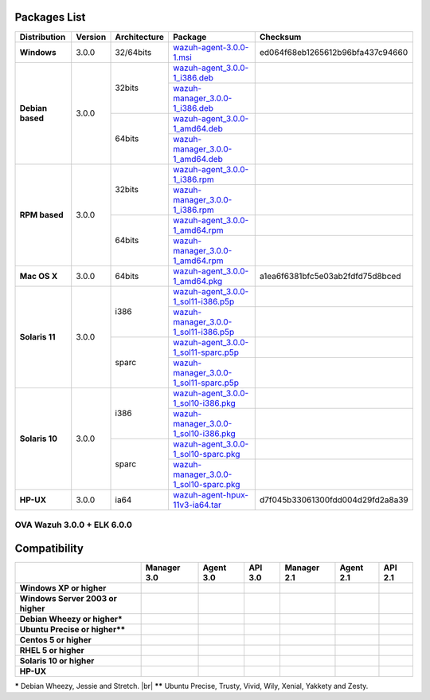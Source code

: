 .. _packages:

Packages List
==============

+---------------+---------+--------------+---------------------------------------------------------------------------------------------------------------------------------------------------------+------------------------------------+
| Distribution  | Version | Architecture | Package                                                                                                                                                 | Checksum                           |
+===============+=========+==============+=========================================================================================================================================================+====================================+
|   **Windows** |  3.0.0  |   32/64bits  | `wazuh-agent-3.0.0-1.msi <http://packages.wazuh.com/windows/wazuh-agent-3.0.0-1.msi>`_                                                                  | ed064f68eb1265612b96bfa437c94660   |
+---------------+---------+--------------+---------------------------------------------------------------------------------------------------------------------------------------------------------+------------------------------------+
|               |         |              | `wazuh-agent_3.0.0-1_i386.deb <http://packages.wazuh.com/3.x/apt/pool/main/w/wazuh-agent/wazuh-agent_3.0.0-1_i386.deb>`_                                |                                    |
+               +         +    32bits    +---------------------------------------------------------------------------------------------------------------------------------------------------------+------------------------------------+
|               |         |              | `wazuh-manager_3.0.0-1_i386.deb <http://packages.wazuh.com/3.x/apt/pool/main/w/wazuh-manager/wazuh-manager_3.0.0-1_i386.deb>`_                          |                                    |
+   **Debian    +  3.0.0  +--------------+---------------------------------------------------------------------------------------------------------------------------------------------------------+------------------------------------+
|   based**     |         |              | `wazuh-agent_3.0.0-1_amd64.deb <http://packages.wazuh.com/3.x/apt/pool/main/w/wazuh-agent/wazuh-agent_3.0.0-1_amd64.deb>`_                              |                                    |
+               +         +    64bits    +---------------------------------------------------------------------------------------------------------------------------------------------------------+------------------------------------+
|               |         |              | `wazuh-manager_3.0.0-1_amd64.deb <http://packages.wazuh.com/3.x/apt/pool/main/w/wazuh-agent/wazuh-manager_3.0.0-1_amd64.deb>`_                          |                                    |
+---------------+---------+--------------+---------------------------------------------------------------------------------------------------------------------------------------------------------+------------------------------------+
|               |         |              | `wazuh-agent_3.0.0-1_i386.rpm <http://packages.wazuh.com/3.x/apt/pool/main/w/wazuh-agent/wazuh-agent_3.0.0-1_i386.rpm>`_                                |                                    |
+               +         +    32bits    +---------------------------------------------------------------------------------------------------------------------------------------------------------+------------------------------------+
|               |         |              | `wazuh-manager_3.0.0-1_i386.rpm <http://packages.wazuh.com/3.x/apt/pool/main/w/wazuh-manager/wazuh-manager_3.0.0-1_i386.rpm>`_                          |                                    |
+   **RPM       +  3.0.0  +--------------+---------------------------------------------------------------------------------------------------------------------------------------------------------+------------------------------------+
|   based**     |         |              | `wazuh-agent_3.0.0-1_amd64.rpm <http://packages.wazuh.com/3.x/apt/pool/main/w/wazuh-agent/wazuh-agent_3.0.0-1_amd64.rpm>`_                              |                                    |
+               +         +    64bits    +---------------------------------------------------------------------------------------------------------------------------------------------------------+------------------------------------+
|               |         |              | `wazuh-manager_3.0.0-1_amd64.rpm <http://packages.wazuh.com/3.x/apt/pool/main/w/wazuh-agent/wazuh-manager_3.0.0-1_amd64.rpm>`_                          |                                    |
+---------------+---------+--------------+---------------------------------------------------------------------------------------------------------------------------------------------------------+------------------------------------+
| **Mac OS X**  |  3.0.0  |    64bits    | `wazuh-agent_3.0.0-1_amd64.pkg <http://packages.wazuh.com/3.x/apt/pool/main/w/wazuh-agent/wazuh-agent_3.0.0-1_amd64.pkg>`_                              | a1ea6f6381bfc5e03ab2fdfd75d8bced   |
+---------------+---------+--------------+---------------------------------------------------------------------------------------------------------------------------------------------------------+------------------------------------+
|               |         |              | `wazuh-agent_3.0.0-1_sol11-i386.p5p <http://packages.wazuh.com/3.x/apt/pool/main/w/wazuh-agent/wazuh-agent_3.0.0-1_sol11-i386.p5p>`_                    |                                    |
+               +         +    i386      +---------------------------------------------------------------------------------------------------------------------------------------------------------+------------------------------------+
|               |         |              | `wazuh-manager_3.0.0-1_sol11-i386.p5p <http://packages.wazuh.com/3.x/apt/pool/main/w/wazuh-manager/wazuh-manager_3.0.0-1_sol11-i386.p5p>`_              |                                    |
+ **Solaris 11**+  3.0.0  +--------------+---------------------------------------------------------------------------------------------------------------------------------------------------------+------------------------------------+
|               |         |              | `wazuh-agent_3.0.0-1_sol11-sparc.p5p <http://packages.wazuh.com/3.x/apt/pool/main/w/wazuh-agent/wazuh-agent_3.0.0-1_sol11-sparc.p5p>`_                  |                                    |
+               +         +    sparc     +---------------------------------------------------------------------------------------------------------------------------------------------------------+------------------------------------+
|               |         |              | `wazuh-manager_3.0.0-1_sol11-sparc.p5p <http://packages.wazuh.com/3.x/apt/pool/main/w/wazuh-manager/wazuh-manager_3.0.0-1_sol11-sparc.p5p>`_            |                                    |
+---------------+---------+--------------+---------------------------------------------------------------------------------------------------------------------------------------------------------+------------------------------------+
|               |         |              | `wazuh-agent_3.0.0-1_sol10-i386.pkg <http://packages.wazuh.com/3.x/apt/pool/main/w/wazuh-agent/wazuh-agent_3.0.0-1_sol10-i386.pkg>`_                    |                                    |
+               +         +    i386      +---------------------------------------------------------------------------------------------------------------------------------------------------------+------------------------------------+
|               |         |              | `wazuh-manager_3.0.0-1_sol10-i386.pkg <http://packages.wazuh.com/3.x/apt/pool/main/w/wazuh-manager/wazuh-manager_3.0.0-1_sol10-i386.pkg>`_              |                                    |
+ **Solaris 10**+  3.0.0  +--------------+---------------------------------------------------------------------------------------------------------------------------------------------------------+------------------------------------+
|               |         |              | `wazuh-agent_3.0.0-1_sol10-sparc.pkg <http://packages.wazuh.com/3.x/apt/pool/main/w/wazuh-agent/wazuh-agent_3.0.0-1_sol10-sparc.pkg>`_                  |                                    |
+               +         +    sparc     +---------------------------------------------------------------------------------------------------------------------------------------------------------+------------------------------------+
|               |         |              | `wazuh-manager_3.0.0-1_sol10-sparc.pkg <http://packages.wazuh.com/3.x/apt/pool/main/w/wazuh-manager/wazuh-manager_3.0.0_sol10-sparc.pkg>`_              |                                    |
+---------------+---------+--------------+---------------------------------------------------------------------------------------------------------------------------------------------------------+------------------------------------+
| **HP-UX**     |  3.0.0  | ia64         | `wazuh-agent-hpux-11v3-ia64.tar <https://packages.wazuh.com/hpux/wazuh-agent-hpux-11v3-ia64.tar>`_                                                      |  d7f045b33061300fdd004d29fd2a8a39  |
+---------------+---------+--------------+---------------------------------------------------------------------------------------------------------------------------------------------------------+------------------------------------+



OVA Wazuh 3.0.0 + ELK 6.0.0
----------------------------

+--------------+---------+-------------+-----------------------------------------------------------------------------------------------------+----------------------------------+
| Distribution | Version |Architecture | Package                                                                                             |Checksum                          |
+==============+=========+=============+=====================================================================================================+==================================+
| CentOS 7     |  3.0.0  |   64bits    | `wazuh3.0.0_6.0.0.ova <http://packages.wazuh.com/3.x/apt/pool/main/w/vm/wazuh3.0.0_6.0.0.ova>`_ | a996cf82b7894c67706917ab46ce333a |
+--------------+---------+-------------+-----------------------------------------------------------------------------------------------------+----------------------------------+

Compatibility
==============

+--------------------------------------+--------------------------------------+--------------------------------------+--------------------------------------+--------------------------------------+--------------------------------------+--------------------------------------+
|                                      | **Manager 3.0**                      | **Agent 3.0**                        | **API 3.0**                          | **Manager 2.1**                      | **Agent 2.1**                        | **API 2.1**                          |
+--------------------------------------+--------------------------------------+--------------------------------------+--------------------------------------+--------------------------------------+--------------------------------------+--------------------------------------+
| **Windows XP or higher**             | |X|                                  | |tick|                               | |X|                                  | |X|                                  | |tick|                               | |X|                                  |
+--------------------------------------+--------------------------------------+--------------------------------------+--------------------------------------+--------------------------------------+--------------------------------------+--------------------------------------+
| **Windows Server 2003 or higher**    | |X|                                  | |tick|                               | |X|                                  | |X|                                  | |tick|                               | |X|                                  |
+--------------------------------------+--------------------------------------+--------------------------------------+--------------------------------------+--------------------------------------+--------------------------------------+--------------------------------------+
| **Debian Wheezy or higher\***        | |tick|                               | |tick|                               | |tick|                               | |tick|                               | |tick|                               | |tick|                               |
+--------------------------------------+--------------------------------------+--------------------------------------+--------------------------------------+--------------------------------------+--------------------------------------+--------------------------------------+
| **Ubuntu Precise or higher\*\***     | |tick|                               | |tick|                               | |tick|                               | |tick|                               | |tick|                               | |tick|                               |
+--------------------------------------+--------------------------------------+--------------------------------------+--------------------------------------+--------------------------------------+--------------------------------------+--------------------------------------+
| **Centos 5 or higher**               | |tick|                               | |tick|                               | |tick|                               | |tick|                               | |tick|                               | |tick|                               |
+--------------------------------------+--------------------------------------+--------------------------------------+--------------------------------------+--------------------------------------+--------------------------------------+--------------------------------------+
| **RHEL 5 or higher**                 | |tick|                               | |tick|                               | |tick|                               | |tick|                               | |tick|                               | |tick|                               |
+--------------------------------------+--------------------------------------+--------------------------------------+--------------------------------------+--------------------------------------+--------------------------------------+--------------------------------------+
| **Solaris 10 or higher**             | |X|                                  | |tick|                               | |X|                                  | |X|                                  | |tick|                               | |X|                                  |
+--------------------------------------+--------------------------------------+--------------------------------------+--------------------------------------+--------------------------------------+--------------------------------------+--------------------------------------+
| **HP-UX**                            | |X|                                  | |tick|                               | |X|                                  | |X|                                  | |tick|                               | |X|                                  |
+--------------------------------------+--------------------------------------+--------------------------------------+--------------------------------------+--------------------------------------+--------------------------------------+--------------------------------------+



**\*** Debian Wheezy, Jessie and Stretch. |br|
**\*\*** Ubuntu Precise, Trusty, Vivid, Wily, Xenial, Yakkety and Zesty.

.. |tick| image:: ../../images/icons/Tick.png
   :width: 20%

.. |X| image:: ../../images/icons/X.png
   :width: 20%

.. |br| raw:: html

   <br />
